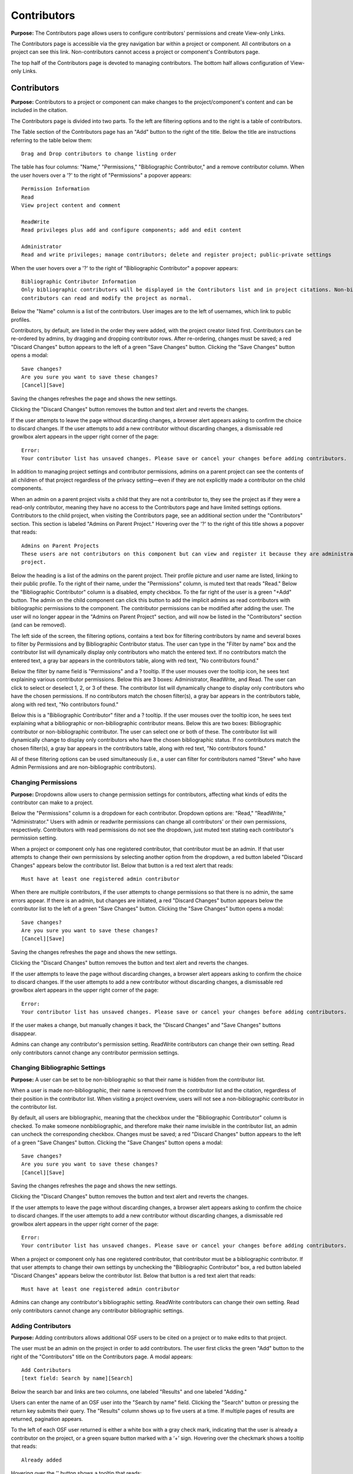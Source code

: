 .. _contributors:

Contributors
************

**Purpose:** The Contributors page allows users to configure contributors' permissions and create View-only Links.

The Contributors page is accessible via the grey navigation bar within a project or component. All contributors on a project can
see this link. Non-contributors cannot access a project or component's Contributors page.

The top half of the Contributors page is devoted to managing contributors. The bottom half allows configuration of View-only Links.

Contributors
------------
**Purpose:** Contributors to a project or component can make changes to the project/component's content and can be included in the
citation.

The Contributors page is divided into two parts. To the left are filtering options and to the right is a table of contributors. 

The Table section of the Contributors page has an "Add" button to the right of the title. Below the title are instructions
referring to the table below them::

    Drag and Drop contributors to change listing order

The table has four columns: "Name," "Permissions," "Bibliographic Contributor," and a remove contributor column. When the user
hovers over a '?' to the right of "Permissions" a popover appears::

    Permission Information
    Read
    View project content and comment

    ReadWrite
    Read privileges plus add and configure components; add and edit content

    Administrator
    Read and write privileges; manage contributors; delete and register project; public-private settings

When the user hovers over a '?' to the right of "Bibliographic Contributor" a popover appears::

    Bibliographic Contributor Information
    Only bibliographic contributors will be displayed in the Contributors list and in project citations. Non-bibliographic
    contributors can read and modify the project as normal.

Below the "Name" column is a list of the contributors. User images are to the left of usernames, which link to public profiles.

Contributors, by default, are listed in the order they were added, with the project creator listed first. Contributors can be re-ordered
by admins, by dragging and dropping contributor rows. After re-ordering, changes must be saved; a red "Discard Changes" button
appears to the left of a green "Save Changes" button. Clicking the "Save Changes" button opens a modal::

    Save changes?
    Are you sure you want to save these changes?
    [Cancel][Save]

Saving the changes refreshes the page and shows the new settings.

Clicking the "Discard Changes" button removes the button and text alert and reverts the changes.

If the user attempts to leave the page without discarding changes, a browser alert appears asking to confirm the choice to discard changes.
If the user attempts to add a new contributor without discarding changes, a dismissable red growlbox alert appears in the upper right
corner of the page::

    Error:
    Your contributor list has unsaved changes. Please save or cancel your changes before adding contributors.

In addition to managing project settings and contributor permissions, admins on a parent project can see the contents of all children of
that project regardless of the privacy setting—even if they are not explicitly made a contributor on the child components.

When an admin on a parent project visits a child that they are not a contributor to, they see the project as if they were a
read-only contributor, meaning they have no access to the Contributors page and have limited settings options. Contributors to
the child project, when visiting the Contributors page, see an additional section under the "Contributors" section. This section is
labeled "Admins on Parent Project." Hovering over the '?' to the right of this title shows a popover that reads::

    Admins on Parent Projects
    These users are not contributors on this component but can view and register it because they are administrators on a parent
    project.

Below the heading is a list of the admins on the parent project. Their profile picture and user name are listed, linking to their public
profile. To the right of their name, under the "Permissions" column, is muted text that reads "Read." Below the "Bibliographic Contributor"
column is a disabled, empty checkbox. To the far right of the user is a green "+Add" button. The admin on the child component can click this button to add the implicit admins as read contributors with bibliographic permissions to the component. The contributor permissions can be modified after adding the user. The user will no longer appear in the "Admins on Parent Project" section, and will now be listed in the "Contributors" section (and can be removed).

The left side of the screen, the filtering options, contains a text box for filtering contributors by name and several boxes to filter by Permissions and by Bibliographic Contributor status. The user can type in the "Filter by name" box and the contributor list will dynamically display only contributors who match the entered text. If no contributors match the entered text, a gray bar appears in the contributors table, along with red text, "No contributors found."

Below the filter by name field is "Permissions" and a ? tooltip. If the user mouses over the tooltip icon, he sees text explaining various contributor permissions. Below this are 3 boxes: Administrator, ReadWrite, and Read. The user can click to select or deselect 1, 2, or 3 of these. The contributor list will dynamically change to display only contributors who have the chosen permissions. If no contributors match the chosen filter(s), a gray bar appears in the contributors table, along with red text, "No contributors found."

Below this is a "Bibliographic Contributor" filter and a ? tooltip. If the user mouses over the tooltip icon, he sees text explaining what a bibliographic or non-bibliographic contributor means. Below this are two boxes: Bibliographic contributor or non-bibliographic contributor. The user can select one or both of these. The contributor list will dynamically change to display only contributors who have the chosen bibliographic status. If no contributors match the chosen filter(s), a gray bar appears in the contributors table, along with red text, "No contributors found."

All of these filtering options can be used simultaneously (i.e., a user can filter for contributors named "Steve" who have Admin Permissions and are non-bibliographic contributors).

.. _permissions:

Changing Permissions
^^^^^^^^^^^^^^^^^^^^
**Purpose:** Dropdowns allow users to change permission settings for contributors, affecting what kinds of edits the contributor
can make to a project.

Below the "Permissions" column is a dropdown for each contributor. Dropdown options are: "Read," "ReadWrite," "Administrator."
Users with admin or readwrite permissions can change all contributors' or their own permissions, respectively. Contributors with
read permissions do not see the dropdown, just muted text stating each contributor's permission setting.

When a project or component only has one registered contributor, that contributor must be an admin. If that user attempts to change their own
permissions by selecting another option from the dropdown, a red button labeled "Discard Changes" appears below the contributor list.
Below that button is a red text alert that reads::

    Must have at least one registered admin contributor

When there are multiple contributors, if the user attempts to change permissions so that there is no admin, the same errors appear. If
there is an admin, but changes are initiated, a red "Discard Changes" button appears below the contributor list to the left of a green
"Save Changes" button. Clicking the "Save Changes" button opens a modal::

    Save changes?
    Are you sure you want to save these changes?
    [Cancel][Save]

Saving the changes refreshes the page and shows the new settings.

Clicking the "Discard Changes" button removes the button and text alert and reverts the changes.

If the user attempts to leave the page without discarding changes, a browser alert appears asking to confirm the choice to discard changes.
If the user attempts to add a new contributor without discarding changes, a dismissable red growlbox alert appears in the upper right
corner of the page::

    Error:
    Your contributor list has unsaved changes. Please save or cancel your changes before adding contributors.

If the user makes a change, but manually changes it back, the "Discard Changes" and "Save Changes" buttons disappear.

Admins can change any contributor's permission setting. ReadWrite contributors can change their own setting. Read only contributors
cannot change any contributor permission settings.


Changing Bibliographic Settings
^^^^^^^^^^^^^^^^^^^^^^^^^^^^^^^
**Purpose:** A user can be set to be non-bibliographic so that their name is hidden from the contributor list.

When a user is made non-bibliographic, their name is removed from the contributor list and the citation, regardless of their position
in the contributor list. When visiting a project overview, users will not see a non-bibliographic contributor in the contributor list.

By default, all users are bibliographic, meaning that the checkbox under the "Bibliographic Contributor" column is checked. To
make someone nonbibliographic, and therefore make their name invisible in the contributor list, an admin can uncheck the corresponding
checkbox. Changes must be saved; a red "Discard Changes" button
appears to the left of a green "Save Changes" button. Clicking the "Save Changes" button opens a modal::

    Save changes?
    Are you sure you want to save these changes?
    [Cancel][Save]

Saving the changes refreshes the page and shows the new settings.

Clicking the "Discard Changes" button removes the button and text alert and reverts the changes.

If the user attempts to leave the page without discarding changes, a browser alert appears asking to confirm the choice to discard changes.
If the user attempts to add a new contributor without discarding changes, a dismissable red growlbox alert appears in the upper right
corner of the page::

    Error:
    Your contributor list has unsaved changes. Please save or cancel your changes before adding contributors.

When a project or component only has one registered contributor, that contributor must be a bibliographic contributor.
If that user attempts to change their own settings by unchecking the "Bibliographic Contributor" box, a red button
labeled "Discard Changes" appears below the contributor list. Below that button is a red text alert that reads::

    Must have at least one registered admin contributor

Admins can change any contributor's bibliographic setting. ReadWrite contributors can change their own setting. Read only contributors
cannot change any contributor bibliographic settings.


Adding Contributors
^^^^^^^^^^^^^^^^^^^
**Purpose:** Adding contributors allows additional OSF users to be cited on a project or to make edits to that project.

The user must be an admin on the project in order to add contributors. The user first clicks the green "Add" button to the right of the "Contributors"
title on the Contributors page. A modal appears::
  
    Add Contributors
    [text field: Search by name][Search]

Below the search bar and links are two columns, one labeled "Results" and one labeled "Adding."

Users can enter the name of an OSF user into the "Search by name" field. Clicking the "Search" button or pressing the return key submits
their query. The "Results" column shows up to five users at a time. If multiple pages of results are returned, pagination appears.

To the left of each OSF user returned is either a white box with a gray check mark, indicating that the user is already a contributor on the project, or a green square button marked with a ‘+’ sign. Hovering over the checkmark shows a tooltip that reads::

    Already added

Hovering over the '' button
shows a tooltip that reads::

    Add contributor

To the right of this button is the user's profile picture and name. The name links to the user's public profile.

If a user has added information to their profile, this information is returned in the contributor search results to better differentiate between users.
Education, employment, number of common projects (if applicable), and social links (displayed as social icons) from user profiles appear with their
names in search results. Clicking on the social icons takes the user to the user's page on the corresponding website. Searching for someone's twitter
handle, personal website, ORCID ID, etc., will show matches in the results. 

Clicking the ‘+’ button adds the user result to the “Adding” column, and clears the search box of their name. The user's name and profile picture is carried over (but not social information) to the "Adding" column. Alternatively, the user can click the “Add all” link to the right of the “Results” title to add the results shown on the page to the “Adding” column. 

When a result is moved to the “Adding” column, it is removed from the “Results” column. Users in the “Results” column have, instead of the green button to the left, a grey button with a ‘-‘ sign. Hovering over the '-' sign shows a tooltip tha reads::

    Remove contributor

Clicking this button removes the corresponding result from the “Adding” list and returns it to the “Results” page it was found on.
To the right of the “Adding” title is a “Remove All” link. Clicking this link moves all added results back to the “Results” column.

If the results do not list the user being searched for, or it returns no results at all, the user can click the "Add [username] as an unregistered contributor" link. Clicking this link changes the modal contents to read::

    Add Unregistered Contributor
    Full name
    Email
    We will notify the user that they have been added to your project.
    [Cancel][Back][Add]

The user provides a name for the to-be-added contributor and an email in the appropriate fields. After clicking "Add" the
unregistered user is listed in the "Adding" column with "(unregistered) to the right of their name. The added contributor can
:ref:`claim their account <sign-up>` via email or by visiting the OSF.

The names and profile pictures of users moved below the "Adding" section. There are three columns within the "Adding" section: "Name," "Bibliographic Contributor," and "Permissions." 

  
In the "Name" column, the user's profile picture and name are listed. In the "Bibliographic Contributor" column, a checkbox is included to designate the user as bibliographic or non-bibligraphic (the box is checked by default). A question mark appears to the right of the column header. Hovering over the question mark opens the followng tooltip::

  Bibliographic Contributor Information
  Only bibliographic contributors will be displayed in the Contributors list and in project citations. Non-bibliographic contributors can read and modify the project as normal.

In the "Permissions" column, the level of permissions is listed in a drop-downb menu. "Read  Write" is selected by default. To change the selection, the user clicks inside the drop-down menu and selects a new option: Read, ReadWrite, or Administrator
  
To the right of the column header is a question mark. When the user hovers over a '?' to the right of "Permissions" a tooltip appears::

    Permission Information
    Read
    View project content and comment

    ReadWrite
    Read privileges; add and configure components; add and edit content

    Administrator
    Read and write privileges; manage contributors; delete and register project; public-private settings

By default, "Read  Write" is selected. To change the selection, the user clicks on the dropdown and chooses a new option.

Only a “Cancel” button is available on the modal until a result has been put in the “Adding” column. If applicable, the user can then
select which components or projects they wish to add the new contributors to. To do so, the user clicks the blue "Next" button that appears.
The modal page then reads::

    Select Components
    Adding contributor(s) [username(s) to component [component name].
    Select any other components to which you would like to apply these settings.

A project tree is visible below the instructions, listing all projects/components that the user has permission to add the new contributors to.
"Select all" and "De-select all" links on the right allow the user to check an uncheck each box at once. The user can submit their changes using the
green "Add" button, or they can cancel or go "Back."

If there are no additional components to add the contributors to, instead of pressing "Next" the user has the option to submit the
changes via the "Add" button.

After adding new contributors, the page refreshes and the new contributors are listed.

Newly added contributors to a project, fork, and template receive an email notifying them that they have been added as a contributor. If the recipient is a registered contributor, they will receive the following email notification::

    Hello [username],

    [username] has added you as a contributor to the project "[project name]" on the Open Science Framework: https://osf.io/GUID/
    
    You will be automatically subscribed to notification emails for this project. To change your email notification preferences, visit your project or your user settings: https://osf.io/settings/notifications/
    
    If you are erroneously being associated with "[project name]," then you may visit the project's "Contributors" page and remove yourself as a contributor.

    Sincerely,

    Open Science Framework Robot

    Want more information? Visit https://osf.io/ to learn about the Open Science Framework, or https://cos.io/ for information
    about its supporting organization, the Center for Open Science.
    Questions? Email contact@osf.io
    
Importing contributors from a parent project to a component
**Purpose**: To make adding contributors from a parent project to a component quick and easy.

Admins on a component can import contirbutors fmor the parent project to that component. To do so, the user follows the same steps to adding a contributor. When the "Add Contributors" modal opens, there will be a blue link below the search fiels to import contributors. This link reads::
  
    Import contributors from [project name]

Clicking this link adds all of the contributors from the parent project to the "Adding" section of the modal. Contributor permissions and bibliographic settings are also brought over from the parent. The user can modify these settings within the modal itself. To exclude a contributor from being imported, the user can click the white "-" button to remove them. The removed contributor will be removed from the modal (they will not appear in the "Results" section of the modal).

To finish importing the contributors, the user clicks the green **Add** button in the bottom right of the modal. The contributors from the parent project will be added to the component.

If the recipient is a non-registered contributor, they will receive the following email notification::
  
    Hello [username],
    You have been added by [username] as a contributor to the project "[project name]" on the Open Science Framework. To set a password for your account, visit:
    
    https://osf.io/user/GUID/GUID/claim/?token=[string]
    
    Once you have set a password, you will be able to make contributions to "[project name]" and create your own projects. You will automatically be subscribed to notification emails for this project. To change your email notification preferences, visit your project or your user settings: https://osf,io/settings/notifications/
    To preview "[project name]" click the following link: https://osf.io/GUID/
    (NOTE: if this project is private, you will not be able to view it until you have confirmed your account)
    If you are not [username] or you are erroneously being associated with "[project name]" then email contact@osf.io with the subject line "Claiming Error" to report the problem.
    
If the project contains a preprint, the email will include the following line below "[username] has added you as a contributor to the project "[project name]"::
    
    This project also has a public preprint, discoverable at: <link to preprint>

If the recipient is a non-registered contributor, they will receive the following email notification::
  
    Hello [username],
    You have been added by [username] as a contributor to the project "[project name]" on the Open Science Framework. To set a password for your account, visit:
    
    https://osf.io/user/GUID/GUID/claim/?token=[string]
    
    Once you have set a password, you will be able to make contributions to "[project name]" and create your own projects. You will automatically be subscribed to notification emails for this project. To change your email notification preferences, visit your project or your user settings: https://osf,io/settings/notifications/
    To preview "[project name]" click the following link: https://osf.io/GUID/
    (NOTE: if this project is private, you will not be able to view it until you have confirmed your account)
    If you are not [username] or you are erroneously being associated with "[project name]" then email contact@osf.io with the subject line "Claiming Error" to report the problem.
    
If the project contains a preprint, the email will include the following line below "[username] has added you as a contributor to the project "[project name]"::
    
    This project also has a public preprint, discoverable at: <link to preprint>

Removing Contributors
^^^^^^^^^^^^^^^^^^^^^
**Purpose:** Contributors can be removed to prevent them from being listed in the contributor list or from editing the project.

Admins can remove any contributor on a project. Contributors with readwrite or read-only permissions can remove themselves from
a project, but they cannot remove other contributors.

To remove a contributor, the user must click the red 'Remove' button in the far right column of the "Contributors" table. 

Clicking the button causes a modal to appear. 

If the project or component does not have components nested within it, the modal reads::
    
    Remove Contributor
    Remove [username] from [Project]?
    [Cancel][Remove]

Clicking **Cancel** returns the user to the Contributors page with no changes made. Clicking **Remove** removes the contributor from the project or component. The user is returned to the Contributors page.

If the project has components nested within it, the modal reads::

    Remove Contributor
    Do you want to remove [username] from [Project], or from [Project] and every component in it?
    Remove [username] from [Project]
    Remove [username] from [Project] and every component in it.
    [Cancel][Remove]

The user can select the radio button corresponding to his/her choice. If the user selects **Remove [username] from [Project] and every component in it**, the red **Remove** button turns into a gray **Continue** button. Clicking **Cancel** sends the user back to the Contributors page with no changes made. Clicking **Continue** sends the user to a second modal::

    Remove Contributor
    [Username] will be removed from the following projects and/or components. 
    (list of project/components to be altered)
    [Back][Cancel][Remove]

Clicking **Back** sends the user back to the previous modal. Clicking **Cancel** sends the user back to the Contributors page with no changes made. Clicking **Remove** removes the contributor from the selected project and components. 

If the user removes him or herself in the above scenarios, the following modal appears::
  
    Remove yourself from [project name]?
                        [Cancel][Remove]

When the user clicks **Remove**, the user is taken to their dashboard which has a green dismissable confirmation message at the top of the page::
    
    You have removed yourself as a contributor from this project

If the user connected add-ons to the project, a blue dismissible alert will appear above the green alert that reads::
  
    Because the [add-on] for Project "[project name]" was authenticated by [username], authentication information has been deleted.

If the user tries to remove him or herself as a contributor when s/he is the only contributor on a project, a modal appears::

    Remove Contributor
    You cannot be removed as a contributor. You need at least one administrator, bibliographic contributor, and registered user. 
    [Cancel]
    
    
Importing contributors from a parent project to a component
-----------------------------------------------------------
 **Purpose**: To make adding contributors from a parent project to a component quick and easy.
 
Admins on a component can import contirbutors from the parent project to that component. To do so, the user follows the same steps to adding a contributor. When the "Add Contributors" modal opens, there will be a blue link below the search field to import contributors. This link reads::
   
     Import contributors from [project name]
 
Clicking this link adds all of the contributors from the parent project to the "Adding" section of the modal. Contributor permissions and bibliographic settings are also brought over from the parent. The user can modify these settings within the modal itself. To exclude a contributor from being imported, the user can click the white "-" button to remove them. The removed contributor will be removed from the modal (they will not appear in the "Results" section of the modal).
 
To finish importing the contributors, the user clicks the green **Add** button in the bottom right of the modal. The contributors from the parent project will be added to the component.


View-only Links
---------------
**Purpose:** View-only Links allow users to share the contents of private projects with non-contributors.

View-only links can also be configured in the project's :ref:`Settings <settings>`. If a view-only link is created via the "Contributors" tab, the link will be listed in the "View-only Links" section on the "Settings" page.

Only admins on a project can see the View-only Links section on the Contributors page. The section is below the Contributors table.
To the right of the "View-only Links" title is a green "Add" button. Below the title are instructions::

    Create a link to share this project so those who have the link can view—but not edit—the project.

To add a link, the user clicks "Add." A modal opens::

    Create a new link to share your project
    Link name
    Anonymize contributor list for this link (e.g., for blind peer review).
    Ensure the wiki pages, files, registration forms and add-ons do not contain identifying information.
    Which components would you like to associate with this link? Anyone with the private link can view—but not edit—the
    components associated with the link.
    [Select all] [Deselect all]
    [Cancel][Create]

The user can enter a name into the "Link name" field. Names can be any length.

Users can anonymize the contributor list by clicking the checkbox next to the "Anonymize."

Below the text asking "Which components..." is a project tree showing all components on which the user is an admin.
A "Select all" and "De-select all" option checks and unchecks all elements at once.

To create the View-only Link the user clicks the blue "Create" button. The new link is shown in a table. While the link is being created, the "Create" button temporarily reads "Please wait."

When the link is created, a table appears below the "Add" button that displays the information for the link.

The link URL and title are displayed in the "Link" column of the table. If no title was provided, it is automatically titled "Shared
project link." The view-only link is provided below the name with a button the user can click to add the link to their clipboard. Clicking the "copy to clipboard" button brings up a tooltip that says: Copied!

The project and its sub-projects and components that were shared are listed, in their tree structure, under
"Shared Components" Only the first two elements are listed, with a down arrow that the user can click to show more. The "Created Date" column lists the day and time
the link was created. "Created By" lists the admin who created the link. If the contributor list was anonymized, the "Anonymous"
column reads yes—otherwise it says no. On the far right of the table is a red "Remove" button. Clicking the **Remove** opens a modal::

    Remove view-only link?

    Are you sure you want to remove this view-only link?

    [Cancel][Remove]

Removing the link makes the link inactive and removes it from the table.

Users can share the URL for a view only link with anyone. Anyone with the link can visit the page to see the project's contents—
even if it is private and even if they do not have an OSF account. When a visitor follows a View-only Link there is a blue, non-dismissable
alert at the top of the page::

    This project is being viewed through a private, view-only link. Anyone with the link can view this project. Keep the link safe.

If the link was anonymous, the contributors list reads "Anonymous Contributors" instead of providing the names of the contributors. Activity
logs replace usernames with "A user." "Forks" and "Registrations" tabs are not shared via anonymized view-only links because contributors' names may be listed on these projects. Manually navigating to the Forks or Registrations page using an anonymized view-only link returns "Forbidden" error. 

"Forks" and "Registrations" are shared in non-anonymized view-only links. 

The Commenting panel is not available with a view-only link.
